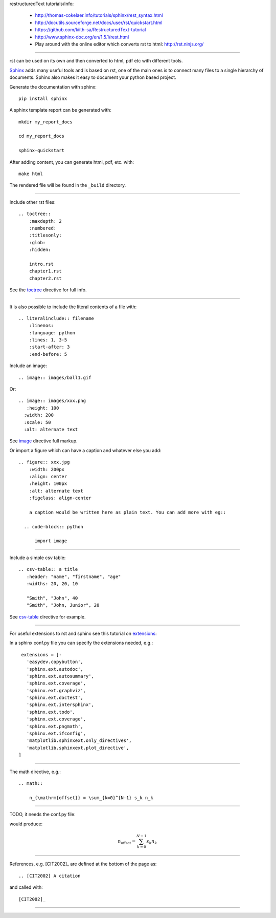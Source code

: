 restructuredText tutorials/info:

  - http://thomas-cokelaer.info/tutorials/sphinx/rest_syntax.html

  - http://docutils.sourceforge.net/docs/user/rst/quickstart.html

  - https://github.com/kiith-sa/RestructuredText-tutorial

  - http://www.sphinx-doc.org/en/1.5.1/rest.html

  - Play around with the online editor which converts rst to html: http://rst.ninjs.org/

-----

rst can be used on its own and then converted to html, pdf etc with different tools.

Sphinx_ adds many useful tools and is based on rst, one of the main ones is to connect many files to a single hierarchy of documents. Sphinx also makes it easy to document your python based project.

.. _Sphinx: http://www.sphinx-doc.org/en/stable/tutorial.html

Generate the documentation with sphinx::

   pip install sphinx

A sphinx template report can be generated with::

   mkdir my_report_docs

   cd my_report_docs

   sphinx-quickstart

After adding content, you can generate html, pdf, etc. with::

   make html

The rendered file will be found in the ``_build`` directory.

-----

Include other rst files::

  .. toctree::
      :maxdepth: 2
      :numbered:
      :titlesonly:
      :glob:
      :hidden:

      intro.rst
      chapter1.rst
      chapter2.rst

See the toctree_ directive for full info.

.. _toctree: http://thomas-cokelaer.info/tutorials/sphinx/rest_syntax.html#include-other-rst-files-with-the-toctree-directive

-----

It is also possible to include the literal contents of a file with::

  .. literalinclude:: filename
      :linenos:
      :language: python
      :lines: 1, 3-5
      :start-after: 3
      :end-before: 5

Include an image::

  .. image:: images/ball1.gif
  
  

Or::

  .. image:: images/xxx.png
     :height: 100
    :width: 200
    :scale: 50
    :alt: alternate text

See image_ directive full markup.

.. _image: http://docutils.sourceforge.net/docs/ref/rst/directives.html#images

Or import a figure which can have a caption and whatever else you add::

  .. figure:: xxx.jpg
      :width: 200px
      :align: center
      :height: 100px
      :alt: alternate text
      :figclass: align-center
      
      a caption would be written here as plain text. You can add more with eg::
  
    .. code-block:: python

        import image

-----

Include a simple csv table::

  .. csv-table:: a title
     :header: "name", "firstname", "age"
     :widths: 20, 20, 10
     
     "Smith", "John", 40
     "Smith", "John, Junior", 20

See csv-table_ directive for example.

.. _csv-table: http://thomas-cokelaer.info/tutorials/sphinx/rest_syntax.html#the-csv-table-directive


-----

For useful extensions to rst and sphinx see this tutorial on extensions_:

.. _extensions: http://thomas-cokelaer.info/tutorials/sphinx/rest_syntax.html#useful-extensions

In a sphinx conf.py file you can specify the extensions needed, e.g.::

  extensions = [-
    'easydev.copybutton',
    'sphinx.ext.autodoc',
    'sphinx.ext.autosummary',
    'sphinx.ext.coverage',
    'sphinx.ext.graphviz',
    'sphinx.ext.doctest',
    'sphinx.ext.intersphinx',
    'sphinx.ext.todo',
    'sphinx.ext.coverage',
    'sphinx.ext.pngmath',
    'sphinx.ext.ifconfig',
    'matplotlib.sphinxext.only_directives',
    'matplotlib.sphinxext.plot_directive',
 ]

-----

The math directive, e.g.::

  .. math::

      n_{\mathrm{offset}} = \sum_{k=0}^{N-1} s_k n_k

-----

TODO, it needs the conf.py file::

would produce:

.. math::

    n_{\mathrm{offset}} = \sum_{k=0}^{N-1} s_k n_k

-----

References, e.g. [CIT2002]_ are defined at the bottom of the page as::

  .. [CIT2002] A citation

and called with::

  [CIT2002]_

-----
